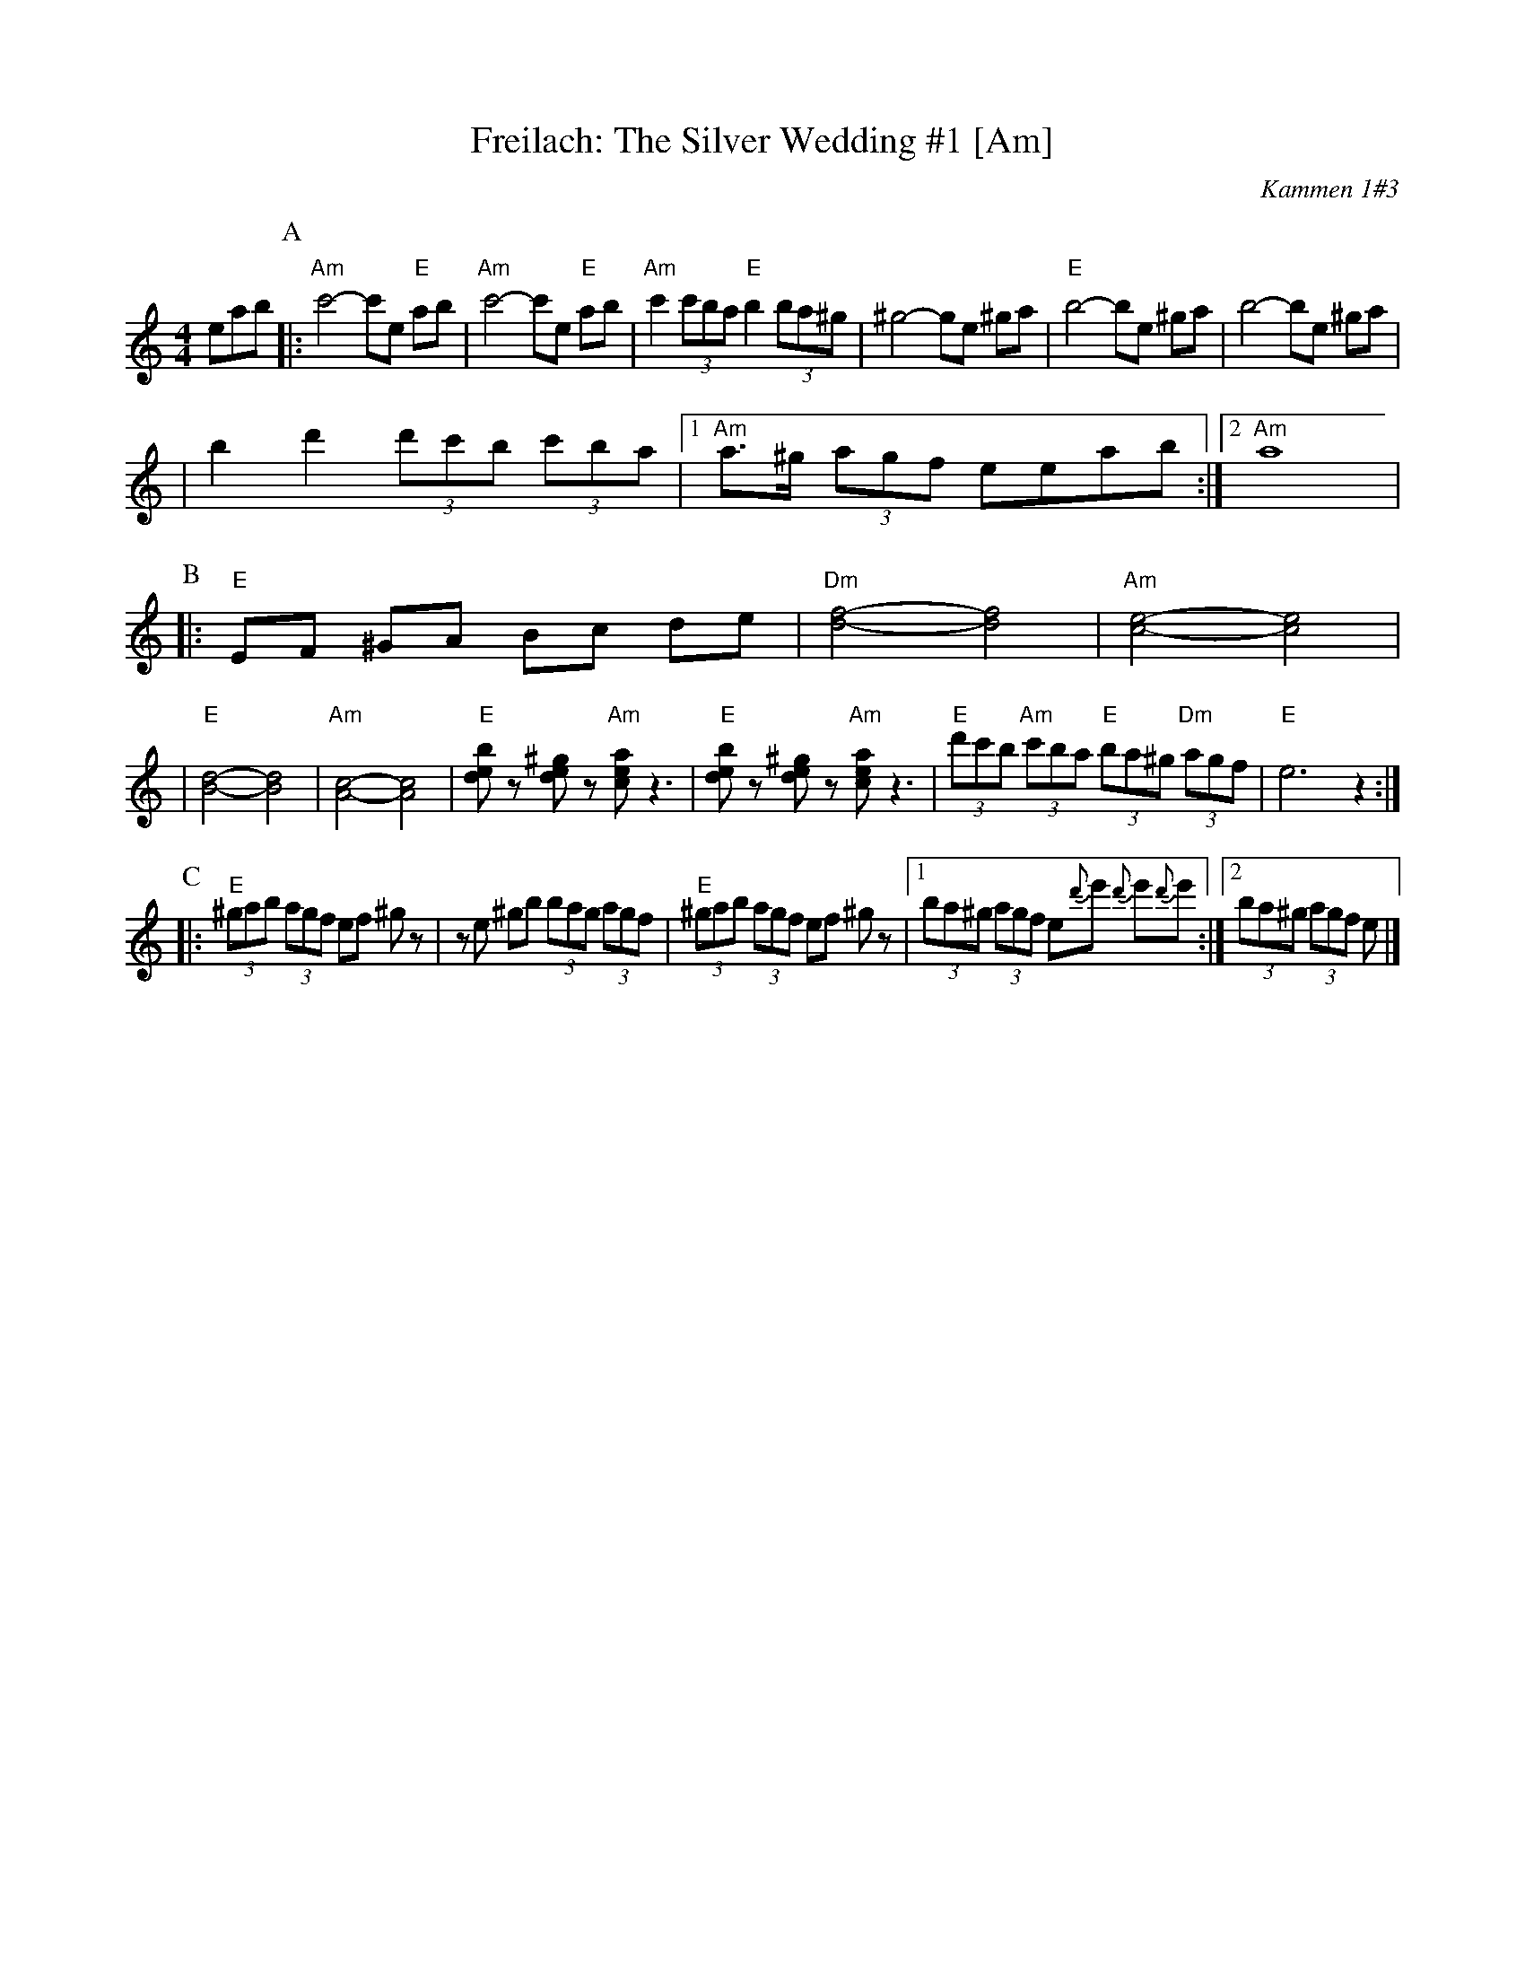 X: 217
T: Freilach: The Silver Wedding #1 [Am]
O: Kammen 1#3
R: Freilach
Z: 2006 John Chambers <jc:trillian.mit.edu>
M: 4/4
L: 1/8
K: Am
eab\
P:A
|: "Am"c'4- c'e "E"ab | "Am"c'4- c'e "E"ab \
| "Am"c'2 (3c'ba "E"b2 (3ba^g | ^g4- ge ^ga \
| "E"b4- be ^ga | b4- be ^ga |
| b2 d'2 (3d'c'b (3c'ba |1 "Am"a>^g (3agf eeab :|2 "Am"a8 |
P:B
|:"E"EF ^GA Bc de  \
| "Dm"[f4-d4-] [f4d4] | "Am"[e4-c4-] [e4c4] |
| "E"[d4-B4-] [d4B4] | "Am"[c4-A4-] [c4A4] \
| "E"[bed]z [^ged]z "Am"[aec] z3 | "E"[bed]z [^ged]z "Am"[aec] z3 \
| "E"(3d'c'b "Am"(3c'ba "E"(3ba^g "Dm"(3agf | "E"e6 z2 :|
P:C
|:"E"(3^gab (3agf ef ^gz | ze ^gb (3bag (3agf \
| "E"(3^gab (3agf ef ^gz |1 (3ba^g (3agf e{d'}e' {d'}e'{d'}e' :|2 (3ba^g (3agf e |]
